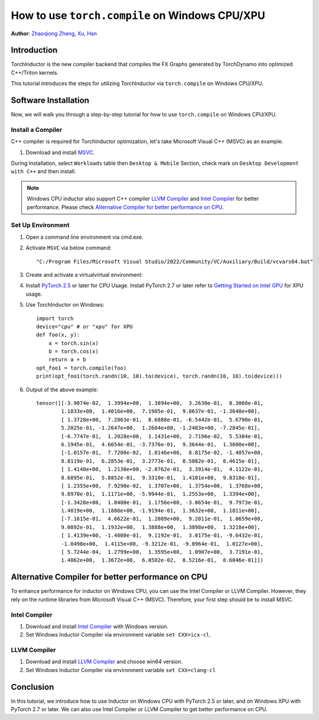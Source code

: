 How to use ``torch.compile`` on Windows CPU/XPU
===============================================

**Author**: `Zhaoqiong Zheng <https://github.com/ZhaoqiongZ>`_, `Xu, Han <https://github.com/xuhancn>`_


Introduction
------------

TorchInductor is the new compiler backend that compiles the FX Graphs generated by TorchDynamo into optimized C++/Triton kernels.

This tutorial introduces the steps for utilizing TorchInductor via ``torch.compile`` on Windows CPU/XPU.


Software Installation
---------------------

Now, we will walk you through a step-by-step tutorial for how to use ``torch.compile`` on Windows CPU/XPU.

Install a Compiler
^^^^^^^^^^^^^^^^^^

C++ compiler is required for TorchInductor optimization, let's take Microsoft Visual C++ (MSVC) as an example.

1. Download and install `MSVC <https://visualstudio.microsoft.com/downloads/>`_.

During Installation, select ``Workloads`` table then ``Desktop & Mobile`` Section, check mark on ``Desktop Development with C++`` and then install.

.. image:: ../_static/img/install_msvc.png


.. note::

    Windows CPU inductor also support C++ compiler `LLVM Compiler <https://github.com/llvm/llvm-project/releases>`_ and `Intel Compiler <https://www.intel.com/content/www/us/en/developer/tools/oneapi/dpc-compiler-download.html>`_ for better performance.
    Please check `Alternative Compiler for better performance on CPU <#alternative-compiler-for-better-performance>`_.

Set Up Environment
^^^^^^^^^^^^^^^^^^

#. Open a command line environment via cmd.exe.
#. Activate ``MSVC`` via below command::
    
    "C:/Program Files/Microsoft Visual Studio/2022/Community/VC/Auxiliary/Build/vcvars64.bat"
#. Create and activate a virtualvirtual environment::
#. Install `PyTorch 2.5 <https://pytorch.org/get-started/locally/>`_ or later for CPU Usage. Install PyTorch 2.7 or later refer to `Getting Started on Intel GPU <https://pytorch.org/docs/main/notes/get_start_xpu.html>`_ for XPU usage.
#. Use TorchInductor on Windows::

    import torch
    device="cpu" # or "xpu" for XPU
    def foo(x, y):
        a = torch.sin(x)
        b = torch.cos(x)
        return a + b
    opt_foo1 = torch.compile(foo)
    print(opt_foo1(torch.randn(10, 10).to(device), torch.randn(10, 10).to(device)))

#. Output of the above example::

    tensor([[-3.9074e-02,  1.3994e+00,  1.3894e+00,  3.2630e-01,  8.3060e-01,
            1.1833e+00,  1.4016e+00,  7.1905e-01,  9.0637e-01, -1.3648e+00],
            [ 1.3728e+00,  7.2863e-01,  8.6888e-01, -6.5442e-01,  5.6790e-01,
            5.2025e-01, -1.2647e+00,  1.2684e+00, -1.2483e+00, -7.2845e-01],
            [-6.7747e-01,  1.2028e+00,  1.1431e+00,  2.7196e-02,  5.5304e-01,
            6.1945e-01,  4.6654e-01, -3.7376e-01,  9.3644e-01,  1.3600e+00],
            [-1.0157e-01,  7.7200e-02,  1.0146e+00,  8.8175e-02, -1.4057e+00,
            8.8119e-01,  6.2853e-01,  3.2773e-01,  8.5082e-01,  8.4615e-01],
            [ 1.4140e+00,  1.2130e+00, -2.0762e-01,  3.3914e-01,  4.1122e-01,
            8.6895e-01,  5.8852e-01,  9.3310e-01,  1.4101e+00,  9.8318e-01],
            [ 1.2355e+00,  7.9290e-02,  1.3707e+00,  1.3754e+00,  1.3768e+00,
            9.8970e-01,  1.1171e+00, -5.9944e-01,  1.2553e+00,  1.3394e+00],
            [-1.3428e+00,  1.8400e-01,  1.1756e+00, -3.0654e-01,  9.7973e-01,
            1.4019e+00,  1.1886e+00, -1.9194e-01,  1.3632e+00,  1.1811e+00],
            [-7.1615e-01,  4.6622e-01,  1.2089e+00,  9.2011e-01,  1.0659e+00,
            9.0892e-01,  1.1932e+00,  1.3888e+00,  1.3898e+00,  1.3218e+00],
            [ 1.4139e+00, -1.4000e-01,  9.1192e-01,  3.0175e-01, -9.6432e-01,
            -1.0498e+00,  1.4115e+00, -9.3212e-01, -9.0964e-01,  1.0127e+00],
            [ 5.7244e-04,  1.2799e+00,  1.3595e+00,  1.0907e+00,  3.7191e-01,
            1.4062e+00,  1.3672e+00,  6.8502e-02,  8.5216e-01,  8.6046e-01]])

Alternative Compiler for better performance on CPU
--------------------------------------------------

To enhance performance for inductor on Windows CPU, you can use the Intel Compiler or LLVM Compiler. However, they rely on the runtime libraries from Microsoft Visual C++ (MSVC). Therefore, your first step should be to install MSVC.

Intel Compiler
^^^^^^^^^^^^^^

#. Download and install `Intel Compiler <https://www.intel.com/content/www/us/en/developer/tools/oneapi/dpc-compiler-download.html>`_ with Windows version.
#. Set Windows Inductor Compiler via environment variable ``set CXX=icx-cl``.

LLVM Compiler
^^^^^^^^^^^^^

#. Download and install `LLVM Compiler <https://github.com/llvm/llvm-project/releases>`_ and choose win64 version.
#. Set Windows Inductor Compiler via environment variable ``set CXX=clang-cl`` 

Conclusion
----------

In this tutorial, we introduce how to use Inductor on Windows CPU with PyTorch 2.5 or later, and on Windows XPU with PyTorch 2.7 or later. We can also use Intel Compiler or LLVM Compiler to get better performance on CPU.
